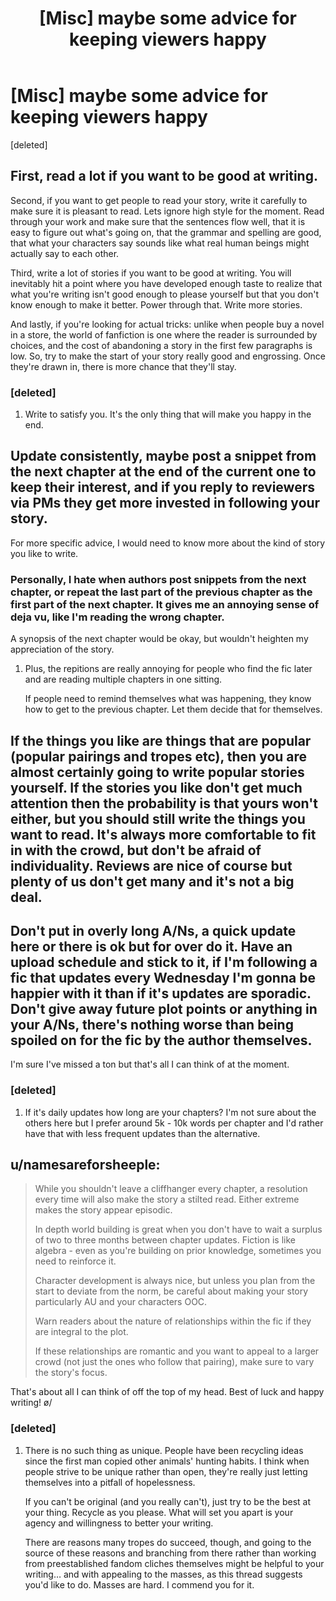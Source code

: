 #+TITLE: [Misc] maybe some advice for keeping viewers happy

* [Misc] maybe some advice for keeping viewers happy
:PROPERTIES:
:Score: 7
:DateUnix: 1478951372.0
:DateShort: 2016-Nov-12
:END:
[deleted]


** First, read a lot if you want to be good at writing.

Second, if you want to get people to read your story, write it carefully to make sure it is pleasant to read. Lets ignore high style for the moment. Read through your work and make sure that the sentences flow well, that it is easy to figure out what's going on, that the grammar and spelling are good, that what your characters say sounds like what real human beings might actually say to each other.

Third, write a lot of stories if you want to be good at writing. You will inevitably hit a point where you have developed enough taste to realize that what you're writing isn't good enough to please yourself but that you don't know enough to make it better. Power through that. Write more stories.

And lastly, if you're looking for actual tricks: unlike when people buy a novel in a store, the world of fanfiction is one where the reader is surrounded by choices, and the cost of abandoning a story in the first few paragraphs is low. So, try to make the start of your story really good and engrossing. Once they're drawn in, there is more chance that they'll stay.
:PROPERTIES:
:Author: verysleepy8
:Score: 8
:DateUnix: 1479000156.0
:DateShort: 2016-Nov-13
:END:

*** [deleted]
:PROPERTIES:
:Score: 1
:DateUnix: 1479017434.0
:DateShort: 2016-Nov-13
:END:

**** Write to satisfy you. It's the only thing that will make you happy in the end.
:PROPERTIES:
:Author: verysleepy8
:Score: 1
:DateUnix: 1479089086.0
:DateShort: 2016-Nov-14
:END:


** Update consistently, maybe post a snippet from the next chapter at the end of the current one to keep their interest, and if you reply to reviewers via PMs they get more invested in following your story.

For more specific advice, I would need to know more about the kind of story you like to write.
:PROPERTIES:
:Score: 3
:DateUnix: 1478977813.0
:DateShort: 2016-Nov-12
:END:

*** Personally, I hate when authors post snippets from the next chapter, or repeat the last part of the previous chapter as the first part of the next chapter. It gives me an annoying sense of deja vu, like I'm reading the wrong chapter.

A synopsis of the next chapter would be okay, but wouldn't heighten my appreciation of the story.
:PROPERTIES:
:Author: munin295
:Score: 6
:DateUnix: 1478979241.0
:DateShort: 2016-Nov-12
:END:

**** Plus, the repitions are really annoying for people who find the fic later and are reading multiple chapters in one sitting.

If people need to remind themselves what was happening, they know how to get to the previous chapter. Let them decide that for themselves.
:PROPERTIES:
:Author: t1mepiece
:Score: 4
:DateUnix: 1478992710.0
:DateShort: 2016-Nov-13
:END:


** If the things you like are things that are popular (popular pairings and tropes etc), then you are almost certainly going to write popular stories yourself. If the stories you like don't get much attention then the probability is that yours won't either, but you should still write the things you want to read. It's always more comfortable to fit in with the crowd, but don't be afraid of individuality. Reviews are nice of course but plenty of us don't get many and it's not a big deal.
:PROPERTIES:
:Author: booksandpots
:Score: 2
:DateUnix: 1478980882.0
:DateShort: 2016-Nov-12
:END:


** Don't put in overly long A/Ns, a quick update here or there is ok but for over do it. Have an upload schedule and stick to it, if I'm following a fic that updates every Wednesday I'm gonna be happier with it than if it's updates are sporadic. Don't give away future plot points or anything in your A/Ns, there's nothing worse than being spoiled on for the fic by the author themselves.

I'm sure I've missed a ton but that's all I can think of at the moment.
:PROPERTIES:
:Author: Ironworkshop
:Score: 2
:DateUnix: 1478997471.0
:DateShort: 2016-Nov-13
:END:

*** [deleted]
:PROPERTIES:
:Score: 1
:DateUnix: 1478999615.0
:DateShort: 2016-Nov-13
:END:

**** If it's daily updates how long are your chapters? I'm not sure about the others here but I prefer around 5k - 10k words per chapter and I'd rather have that with less frequent updates than the alternative.
:PROPERTIES:
:Author: Ironworkshop
:Score: 1
:DateUnix: 1479000222.0
:DateShort: 2016-Nov-13
:END:


** u/namesareforsheeple:
#+begin_quote
  While you shouldn't leave a cliffhanger every chapter, a resolution every time will also make the story a stilted read. Either extreme makes the story appear episodic.

  In depth world building is great when you don't have to wait a surplus of two to three months between chapter updates. Fiction is like algebra - even as you're building on prior knowledge, sometimes you need to reinforce it.

  Character development is always nice, but unless you plan from the start to deviate from the norm, be careful about making your story particularly AU and your characters OOC.

  Warn readers about the nature of relationships within the fic if they are integral to the plot.

  If these relationships are romantic and you want to appeal to a larger crowd (not just the ones who follow that pairing), make sure to vary the story's focus.
#+end_quote

That's about all I can think of off the top of my head. Best of luck and happy writing! \o/
:PROPERTIES:
:Author: namesareforsheeple
:Score: 1
:DateUnix: 1478980890.0
:DateShort: 2016-Nov-12
:END:

*** [deleted]
:PROPERTIES:
:Score: 2
:DateUnix: 1478999754.0
:DateShort: 2016-Nov-13
:END:

**** There is no such thing as unique. People have been recycling ideas since the first man copied other animals' hunting habits. I think when people strive to be unique rather than open, they're really just letting themselves into a pitfall of hopelessness.

If you can't be original (and you really can't), just try to be the best at your thing. Recycle as you please. What will set you apart is your agency and willingness to better your writing.

There are reasons many tropes do succeed, though, and going to the source of these reasons and branching from there rather than working from preestablished fandom cliches themselves might be helpful to your writing... and with appealing to the masses, as this thread suggests you'd like to do. Masses are hard. I commend you for it.
:PROPERTIES:
:Author: namesareforsheeple
:Score: 3
:DateUnix: 1479001585.0
:DateShort: 2016-Nov-13
:END:
